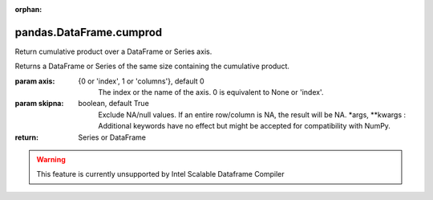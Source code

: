 .. _pandas.DataFrame.cumprod:

:orphan:

pandas.DataFrame.cumprod
************************

Return cumulative product over a DataFrame or Series axis.

Returns a DataFrame or Series of the same size containing the cumulative
product.

:param axis:
    {0 or 'index', 1 or 'columns'}, default 0
        The index or the name of the axis. 0 is equivalent to None or 'index'.

:param skipna:
    boolean, default True
        Exclude NA/null values. If an entire row/column is NA, the result
        will be NA.
        \*args, \*\*kwargs :
        Additional keywords have no effect but might be accepted for
        compatibility with NumPy.

:return: Series or DataFrame



.. warning::
    This feature is currently unsupported by Intel Scalable Dataframe Compiler

